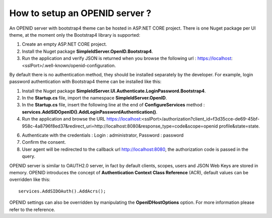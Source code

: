 How to setup an OPENID server ?
===============================

An OPENID server with bootstrap4 theme can be hosted in ASP.NET CORE project. 
There is one Nuget package per UI theme, at the moment only the Bootstrap4 library is supported:

1)  Create an empty ASP.NET CORE project.

2)	Install the Nuget package **SimpleIdServer.OpenID.Bootstrap4**.

3)	Run the application and verify JSON is returned when you browse the following url : https://localhost:<sslPort>/.well-known/openid-configuration.

By default there is no authentication method, they should be installed separately by the developer. 
For example, login password authentication with Bootstrap4 theme can be installed like this:

1)	Install the Nuget package **SimpleIdServer.UI.Authenticate.LoginPassword.Bootstrap4**.

2)	In the **Startup.cs** file, import the namespace **SimpleIdServer.OpenID**.

3)	In the **Startup.cs** file, insert the following line at the end of **ConfigureServices** method : **services.AddSIDOpenID().AddLoginPasswordAuthentication()**. 

4)	Run the application and browse the URL https://localhost:<sslPort>/authorization?client_id=f3d35cce-de69-45bf-958c-4a8796f8ed37&redirect_uri=http://localhost:8080&response_type=code&scope=openid profile&state=state.

6)	Authenticate with the credentials : Login : administrator, Password : password

7)	Confirm the consent.

8)	User agent will be redirected to the callback url http://localhost:8080, the authorization code is passed in the query.

OPENID server is similar to OAUTH2.0 server, in fact by default clients, scopes, users and JSON Web Keys are stored in memory.
OPENID introduces the concept of **Authentication Context Class Reference** (ACR), default values can be overridden like this::

    services.AddSIDOAuth().AddAcrs();

OPENID settings can also be overridden by manipulating the **OpenIDHostOptions** option. 
For more information please refer to the reference.